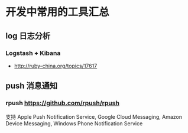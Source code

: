 * 开发中常用的工具汇总
** log 日志分析
*** Logstash + Kibana
- http://ruby-china.org/topics/17617

** push 消息通知
*** rpush https://github.com/rpush/rpush
支持 Apple Push Notification Service, Google Cloud Messaging, Amazon Device Messaging, Windows Phone Notification Service
